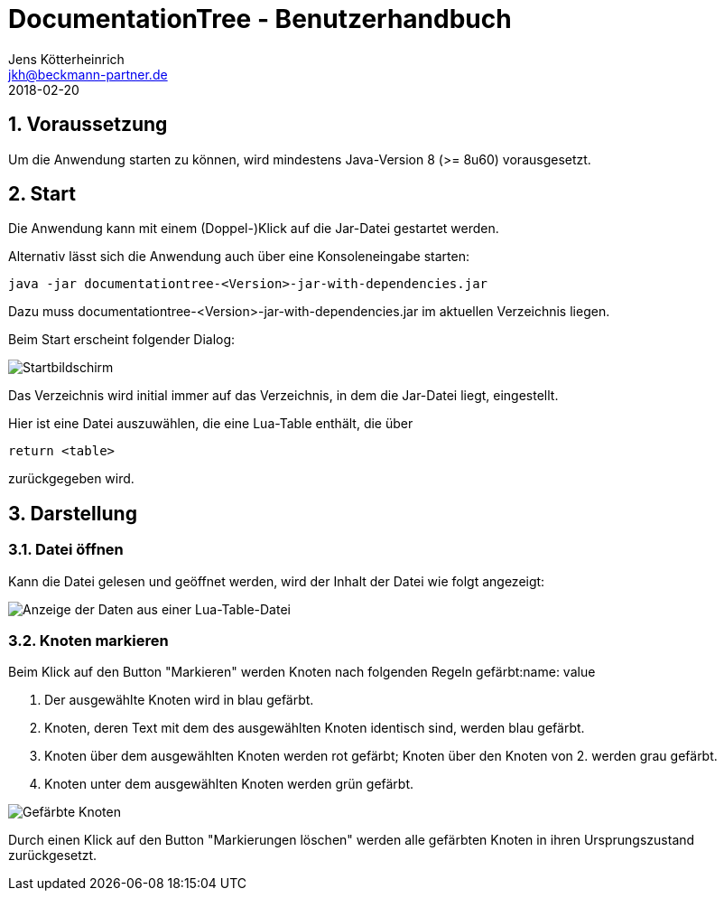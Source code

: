= {appname} - Benutzerhandbuch
Jens Kötterheinrich <jkh@beckmann-partner.de>
2018-02-20
:appversion: 1.0
:source-highlighter: coderay
:listing-caption: Listing
:pdf-page-size: A4
:appname: DocumentationTree
:lang: de
:sectnums:

== Voraussetzung
Um die Anwendung starten zu können, wird mindestens Java-Version 8 (>= 8u60) vorausgesetzt.

== Start
Die Anwendung kann mit einem (Doppel-)Klick auf die Jar-Datei gestartet werden.

Alternativ lässt sich die Anwendung auch über eine Konsoleneingabe starten:
----
java -jar documentationtree-<Version>-jar-with-dependencies.jar
----
Dazu muss documentationtree-<Version>-jar-with-dependencies.jar im aktuellen Verzeichnis liegen.

Beim Start erscheint folgender Dialog:

image::Startbildschirm.png[Startbildschirm]

Das Verzeichnis wird initial immer auf das Verzeichnis, in dem die Jar-Datei liegt, eingestellt.

Hier ist eine Datei auszuwählen, die eine Lua-Table enthält, die über

[source,lua]
----
return <table>
----

zurückgegeben wird.

== Darstellung
=== Datei öffnen
Kann die Datei gelesen und geöffnet werden, wird der Inhalt der Datei wie folgt angezeigt:

image::VollerBaum.png[Anzeige der Daten aus einer Lua-Table-Datei]

=== Knoten markieren
Beim Klick auf den Button "Markieren" werden Knoten nach folgenden Regeln gefärbt:name: value

1. Der ausgewählte Knoten wird in blau gefärbt.
2. Knoten, deren Text mit dem des ausgewählten Knoten identisch sind, werden blau gefärbt.
3. Knoten über dem ausgewählten Knoten werden rot gefärbt; Knoten über den Knoten von 2. werden grau gefärbt.
4. Knoten unter dem ausgewählten Knoten werden grün gefärbt.

image::GefaerbteKnoten.png[Gefärbte Knoten]

Durch einen Klick auf den Button "Markierungen löschen" werden alle gefärbten Knoten in ihren Ursprungszustand zurückgesetzt.
